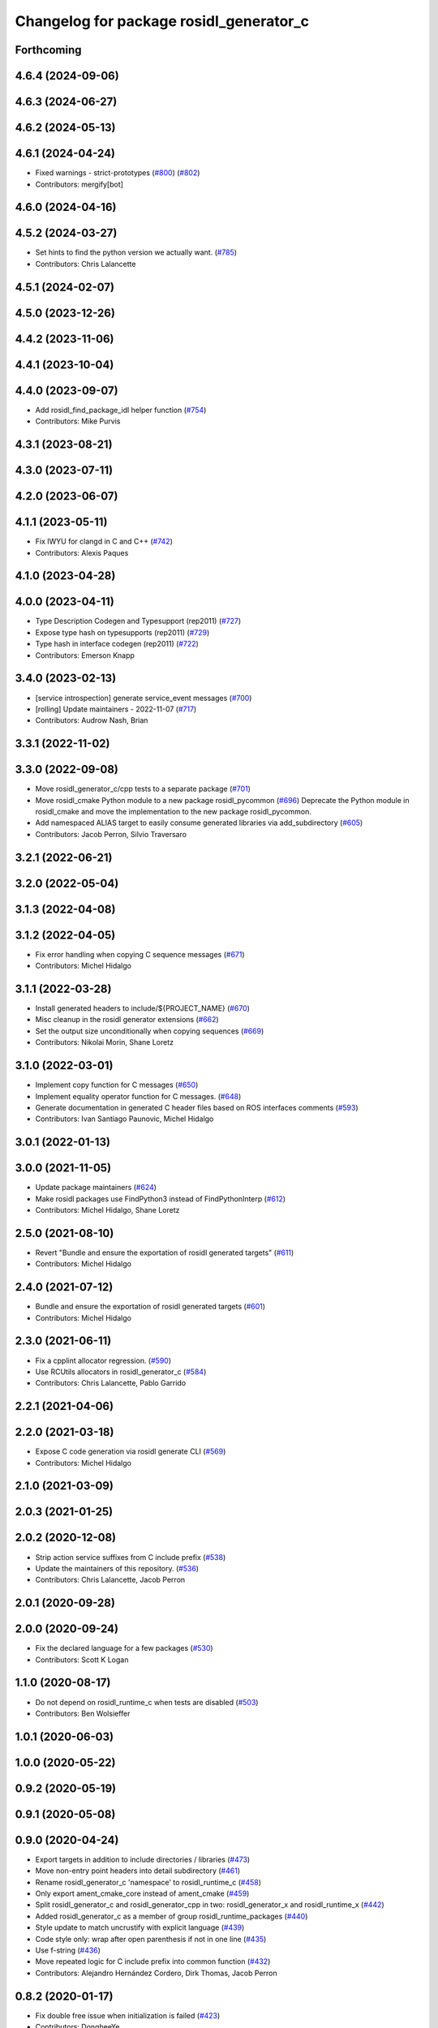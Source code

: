 ^^^^^^^^^^^^^^^^^^^^^^^^^^^^^^^^^^^^^^^^
Changelog for package rosidl_generator_c
^^^^^^^^^^^^^^^^^^^^^^^^^^^^^^^^^^^^^^^^

Forthcoming
-----------

4.6.4 (2024-09-06)
------------------

4.6.3 (2024-06-27)
------------------

4.6.2 (2024-05-13)
------------------

4.6.1 (2024-04-24)
------------------
* Fixed warnings - strict-prototypes (`#800 <https://github.com/ros2/rosidl/issues/800>`_) (`#802 <https://github.com/ros2/rosidl/issues/802>`_)
* Contributors: mergify[bot]

4.6.0 (2024-04-16)
------------------

4.5.2 (2024-03-27)
------------------
* Set hints to find the python version we actually want. (`#785 <https://github.com/ros2/rosidl/issues/785>`_)
* Contributors: Chris Lalancette

4.5.1 (2024-02-07)
------------------

4.5.0 (2023-12-26)
------------------

4.4.2 (2023-11-06)
------------------

4.4.1 (2023-10-04)
------------------

4.4.0 (2023-09-07)
------------------
* Add rosidl_find_package_idl helper function (`#754 <https://github.com/ros2/rosidl/issues/754>`_)
* Contributors: Mike Purvis

4.3.1 (2023-08-21)
------------------

4.3.0 (2023-07-11)
------------------

4.2.0 (2023-06-07)
------------------

4.1.1 (2023-05-11)
------------------
* Fix IWYU for clangd in C and C++ (`#742 <https://github.com/ros2/rosidl/issues/742>`_)
* Contributors: Alexis Paques

4.1.0 (2023-04-28)
------------------

4.0.0 (2023-04-11)
------------------
* Type Description Codegen and Typesupport  (rep2011) (`#727 <https://github.com/ros2/rosidl/issues/727>`_)
* Expose type hash on typesupports (rep2011) (`#729 <https://github.com/ros2/rosidl/issues/729>`_)
* Type hash in interface codegen (rep2011) (`#722 <https://github.com/ros2/rosidl/issues/722>`_)
* Contributors: Emerson Knapp

3.4.0 (2023-02-13)
------------------
* [service introspection] generate service_event messages (`#700 <https://github.com/ros2/rosidl/issues/700>`_)
* [rolling] Update maintainers - 2022-11-07 (`#717 <https://github.com/ros2/rosidl/issues/717>`_)
* Contributors: Audrow Nash, Brian

3.3.1 (2022-11-02)
------------------

3.3.0 (2022-09-08)
------------------
* Move rosidl_generator_c/cpp tests to a separate package (`#701 <https://github.com/ros2/rosidl/issues/701>`_)
* Move rosidl_cmake Python module to a new package rosidl_pycommon (`#696 <https://github.com/ros2/rosidl/issues/696>`_)
  Deprecate the Python module in rosidl_cmake and move the implementation to the new package rosidl_pycommon.
* Add namespaced ALIAS target to easily consume generated libraries via add_subdirectory (`#605 <https://github.com/ros2/rosidl/issues/605>`_)
* Contributors: Jacob Perron, Silvio Traversaro

3.2.1 (2022-06-21)
------------------

3.2.0 (2022-05-04)
------------------

3.1.3 (2022-04-08)
------------------

3.1.2 (2022-04-05)
------------------
* Fix error handling when copying C sequence messages (`#671 <https://github.com/ros2/rosidl/issues/671>`_)
* Contributors: Michel Hidalgo

3.1.1 (2022-03-28)
------------------
* Install generated headers to include/${PROJECT_NAME} (`#670 <https://github.com/ros2/rosidl/issues/670>`_)
* Misc cleanup in the rosidl generator extensions (`#662 <https://github.com/ros2/rosidl/issues/662>`_)
* Set the output size unconditionally when copying sequences (`#669 <https://github.com/ros2/rosidl/issues/669>`_)
* Contributors: Nikolai Morin, Shane Loretz

3.1.0 (2022-03-01)
------------------
* Implement copy function for C messages (`#650 <https://github.com/ros2/rosidl/issues/650>`_)
* Implement equality operator function for C messages. (`#648 <https://github.com/ros2/rosidl/issues/648>`_)
* Generate documentation in generated C header files based on ROS interfaces comments (`#593 <https://github.com/ros2/rosidl/issues/593>`_)
* Contributors: Ivan Santiago Paunovic, Michel Hidalgo

3.0.1 (2022-01-13)
------------------

3.0.0 (2021-11-05)
------------------
* Update package maintainers (`#624 <https://github.com/ros2/rosidl/issues/624>`_)
* Make rosidl packages use FindPython3 instead of FindPythonInterp (`#612 <https://github.com/ros2/rosidl/issues/612>`_)
* Contributors: Michel Hidalgo, Shane Loretz

2.5.0 (2021-08-10)
------------------
* Revert "Bundle and ensure the exportation of rosidl generated targets" (`#611 <https://github.com/ros2/rosidl/issues/611>`_)
* Contributors: Michel Hidalgo

2.4.0 (2021-07-12)
------------------
* Bundle and ensure the exportation of rosidl generated targets (`#601 <https://github.com/ros2/rosidl/issues/601>`_)
* Contributors: Michel Hidalgo

2.3.0 (2021-06-11)
------------------
* Fix a cpplint allocator regression. (`#590 <https://github.com/ros2/rosidl/issues/590>`_)
* Use RCUtils allocators in rosidl_generator_c (`#584 <https://github.com/ros2/rosidl/issues/584>`_)
* Contributors: Chris Lalancette, Pablo Garrido

2.2.1 (2021-04-06)
------------------

2.2.0 (2021-03-18)
------------------
* Expose C code generation via rosidl generate CLI (`#569 <https://github.com/ros2/rosidl/issues/569>`_)
* Contributors: Michel Hidalgo

2.1.0 (2021-03-09)
------------------

2.0.3 (2021-01-25)
------------------

2.0.2 (2020-12-08)
------------------
* Strip action service suffixes from C include prefix (`#538 <https://github.com/ros2/rosidl/issues/538>`_)
* Update the maintainers of this repository. (`#536 <https://github.com/ros2/rosidl/issues/536>`_)
* Contributors: Chris Lalancette, Jacob Perron

2.0.1 (2020-09-28)
------------------

2.0.0 (2020-09-24)
------------------
* Fix the declared language for a few packages (`#530 <https://github.com/ros2/rosidl/issues/530>`_)
* Contributors: Scott K Logan

1.1.0 (2020-08-17)
------------------
* Do not depend on rosidl_runtime_c when tests are disabled (`#503 <https://github.com/ros2/rosidl/issues/503>`_)
* Contributors: Ben Wolsieffer

1.0.1 (2020-06-03)
------------------

1.0.0 (2020-05-22)
------------------

0.9.2 (2020-05-19)
------------------

0.9.1 (2020-05-08)
------------------

0.9.0 (2020-04-24)
------------------
* Export targets in addition to include directories / libraries (`#473 <https://github.com/ros2/rosidl/issues/473>`_)
* Move non-entry point headers into detail subdirectory (`#461 <https://github.com/ros2/rosidl/issues/461>`_)
* Rename rosidl_generator_c 'namespace' to rosidl_runtime_c (`#458 <https://github.com/ros2/rosidl/issues/458>`_)
* Only export ament_cmake_core instead of ament_cmake (`#459 <https://github.com/ros2/rosidl/issues/459>`_)
* Split rosidl_generator_c and rosidl_generator_cpp in two: rosidl_generator_x and rosidl_runtime_x (`#442 <https://github.com/ros2/rosidl/issues/442>`_)
* Added rosidl_generator_c as a member of group rosidl_runtime_packages (`#440 <https://github.com/ros2/rosidl/issues/440>`_)
* Style update to match uncrustify with explicit language (`#439 <https://github.com/ros2/rosidl/issues/439>`_)
* Code style only: wrap after open parenthesis if not in one line (`#435 <https://github.com/ros2/rosidl/issues/435>`_)
* Use f-string (`#436 <https://github.com/ros2/rosidl/issues/436>`_)
* Move repeated logic for C include prefix into common function (`#432 <https://github.com/ros2/rosidl/issues/432>`_)
* Contributors: Alejandro Hernández Cordero, Dirk Thomas, Jacob Perron

0.8.2 (2020-01-17)
------------------
* Fix double free issue when initialization is failed (`#423 <https://github.com/ros2/rosidl/issues/423>`_)
* Contributors: DongheeYe

0.8.1 (2019-10-23)
------------------

0.8.0 (2019-09-24)
------------------
* [rosidl_generator_c] Updated tests for new msg types from test_interface_files (`#398 <https://github.com/ros2/rosidl/issues/398>`_)
* use latin-1 encoding when reading/writing .idl files, prepend BOM to generated C/C++ files when necessary (`#391 <https://github.com/ros2/rosidl/issues/391>`_)
* Set _FOUND to trick ament_target_dependencies() for test (`#396 <https://github.com/ros2/rosidl/issues/396>`_)
* Contributors: Dirk Thomas, Shane Loretz, Siddharth Kucheria
